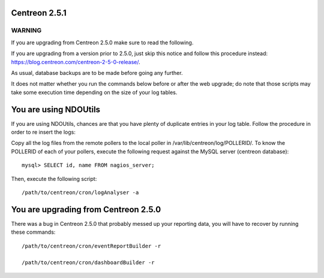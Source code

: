 ==============
Centreon 2.5.1
==============

*******
WARNING
*******

If you are upgrading from Centreon 2.5.0 make sure to read the following. 

.. DANGER::
If you are upgrading from a version prior to 2.5.0, just skip this notice and follow this procedure instead:
`https://blog.centreon.com/centreon-2-5-0-release/ <https://blog.centreon.com/centreon-2-5-0-release/>`_.

As usual, database backups are to be made before going any further.

It does not matter whether you run the commands below before or after the web upgrade; do note that those scripts may take some execution time depending on
the size of your log tables.

======================
You are using NDOUtils
======================

If you are using NDOUtils, chances are that you have plenty of duplicate entries in your log table. Follow the procedure in order to re insert the logs::

Copy all the log files from the remote pollers to the local poller in /var/lib/centreon/log/POLLERID/. To know the POLLERID of each of your pollers, 
execute the following request against the MySQL server (centreon database)::
  
  mysql> SELECT id, name FROM nagios_server;

Then, execute the following script::

  /path/to/centreon/cron/logAnalyser -a


=====================================
You are upgrading from Centreon 2.5.0
=====================================

There was a bug in Centreon 2.5.0 that probably messed up your reporting data, you will have to recover by running these commands::

  /path/to/centreon/cron/eventReportBuilder -r

  /path/to/centreon/cron/dashboardBuilder -r
